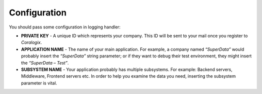 Configuration
=============

You should pass some configuration in logging handler:

* **PRIVATE KEY** - A unique ID which represents your company. This ID will be sent to your mail once you register to `Coralogix`.

* **APPLICATION NAME** - The name of your main application. For example, a company named *“SuperData”* would probably insert the *“SuperData”* string parameter; or if they want to debug their test environment, they might insert the *“SuperData – Test”*.

* **SUBSYSTEM NAME** - Your application probably has multiple subsystems. For example: Backend servers, Middleware, Frontend servers etc. In order to help you examine the data you need, inserting the subsystem parameter is vital.